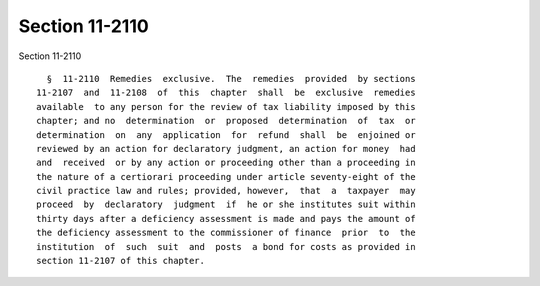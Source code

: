Section 11-2110
===============

Section 11-2110 ::    
        
     
        §  11-2110  Remedies  exclusive.  The  remedies  provided  by sections
      11-2107  and  11-2108  of  this  chapter  shall  be  exclusive  remedies
      available  to any person for the review of tax liability imposed by this
      chapter; and no  determination  or  proposed  determination  of  tax  or
      determination  on  any  application  for  refund  shall  be  enjoined or
      reviewed by an action for declaratory judgment, an action for money  had
      and  received  or by any action or proceeding other than a proceeding in
      the nature of a certiorari proceeding under article seventy-eight of the
      civil practice law and rules; provided, however,  that  a  taxpayer  may
      proceed  by  declaratory  judgment  if  he or she institutes suit within
      thirty days after a deficiency assessment is made and pays the amount of
      the deficiency assessment to the commissioner of finance  prior  to  the
      institution  of  such  suit  and  posts  a bond for costs as provided in
      section 11-2107 of this chapter.
    
    
    
    
    
    
    